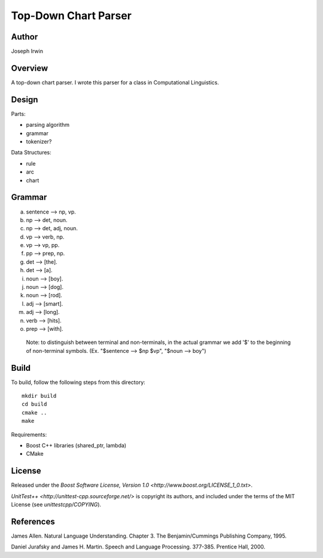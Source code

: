 =====
Top-Down Chart Parser
=====

Author
-------
Joseph Irwin

Overview
---------
A top-down chart parser.
I wrote this parser for a class in Computational Linguistics.

Design
-------

Parts:

* parsing algorithm
* grammar
* tokenizer?

Data Structures:

* rule
* arc
* chart

Grammar
--------
(a) sentence --> np, vp.
(b) np --> det, noun.
(c) np --> det, adj, noun.
(d) vp --> verb, np.
(e) vp --> vp, pp.
(f) pp --> prep, np.
(g) det --> [the].
(h) det --> [a].
(i) noun --> [boy].
(j) noun --> [dog].
(k) noun --> [rod].
(l) adj --> [smart].
(m) adj --> [long].
(n) verb --> [hits].
(o) prep --> [with].

 Note: to distinguish between terminal and non-terminals,
 in the actual grammar we add '$' to the beginning of non-terminal
 symbols. (Ex. "$sentence --> $np $vp", "$noun --> boy")

Build
------
To build, follow the following steps from this directory:

::

    mkdir build
    cd build
    cmake ..
    make

Requirements:

* Boost C++ libraries (shared_ptr, lambda)
* CMake

License
--------

Released under the `Boost Software License, Version 1.0 <http://www.boost.org/LICENSE_1_0.txt>`.

`UnitTest++ <http://unittest-cpp.sourceforge.net/>` is copyright its
authors, and included under the terms of the MIT License (see
`unittestcpp/COPYING`).

References
-----------
James Allen. Natural Language Understanding. Chapter 3. The Benjamin/Cummings Publishing Company, 1995.

Daniel Jurafsky and James H. Martin. Speech and Language Processing. 377-385. Prentice Hall, 2000.
